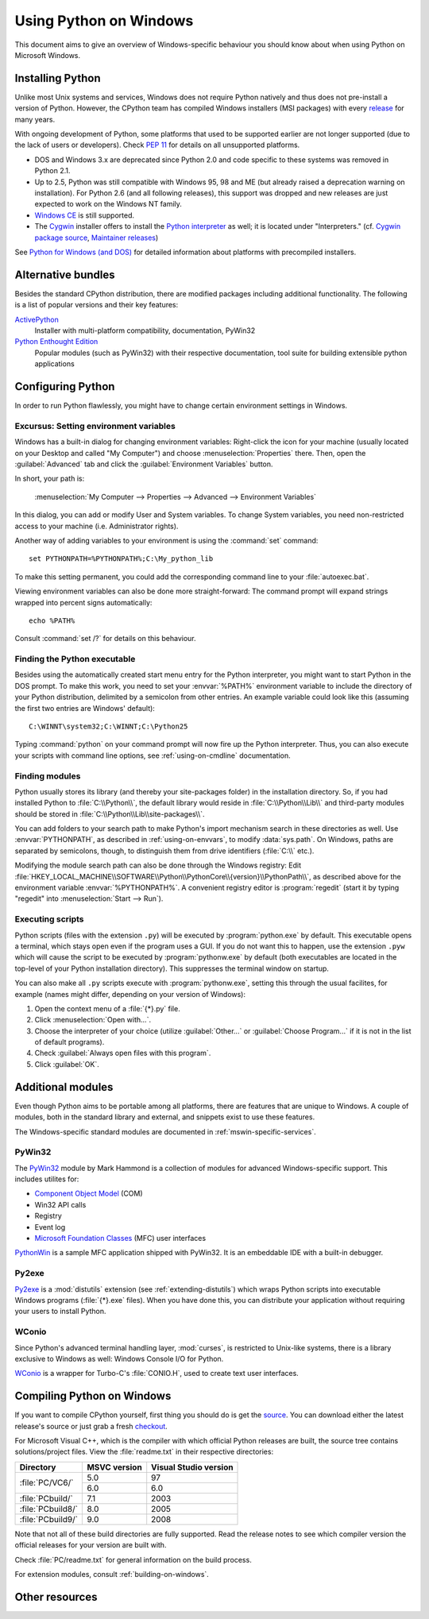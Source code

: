 .. highlightlang:: none

.. _using-on-windows:

*************************
 Using Python on Windows
*************************

.. sectionauthor:: Robert Lehmann <lehmannro@gmail.com>

This document aims to give an overview of Windows-specific behaviour you should
know about when using Python on Microsoft Windows.


Installing Python
=================

Unlike most Unix systems and services, Windows does not require Python natively
and thus does not pre-install a version of Python.  However, the CPython team
has compiled Windows installers (MSI packages) with every `release
<http://www.python.org/download/releases/>`_ for many years.

With ongoing development of Python, some platforms that used to be supported
earlier are not longer supported (due to the lack of users or developers).
Check :pep:`11` for details on all unsupported platforms.

* DOS and Windows 3.x are deprecated since Python 2.0 and code specific to these
  systems was removed in Python 2.1.
* Up to 2.5, Python was still compatible with Windows 95, 98 and ME (but already
  raised a deprecation warning on installation).  For Python 2.6 (and all
  following releases), this support was dropped and new releases are just
  expected to work on the Windows NT family.
* `Windows CE <http://pythonce.sourceforge.net/>`_ is still supported.
* The `Cygwin <http://cygwin.com/>`_ installer offers to install the `Python
  interpreter <http://cygwin.com/packages/python>`_ as well; it is located under
  "Interpreters." (cf. `Cygwin package source
  <ftp://ftp.uni-erlangen.de/pub/pc/gnuwin32/cygwin/mirrors/cygnus/
  release/python>`_, `Maintainer releases
  <http://www.tishler.net/jason/software/python/>`_)

See `Python for Windows (and DOS) <http://www.python.org/download/windows/>`_
for detailed information about platforms with precompiled installers.

.. seealso::

   `Python on XP <http://www.richarddooling.com/index.php/2006/03/14/python-on-xp-7-minutes-to-hello-world/>`_
      "7 Minutes to "Hello World!""
      by Richard Dooling, 2006

   `Installing on Windows <http://diveintopython.org/installing_python/windows.html>`_
      in "`Dive into Python: Python from novice to pro
      <http://diveintopython.org/index.html>`_"
      by Mark Pilgrim, 2004,
      ISBN 1-59059-356-1

   `For Windows users <http://swaroopch.com/text/Byte_of_Python:Installing_Python#For_Windows_users>`_
      in "Installing Python"
      in "`A Byte of Python <http://www.byteofpython.info>`_"
      by Swaroop C H, 2003


Alternative bundles
===================

Besides the standard CPython distribution, there are modified packages including
additional functionality.  The following is a list of popular versions and their
key features:

`ActivePython <http://www.activestate.com/Products/activepython/>`_
    Installer with multi-platform compatibility, documentation, PyWin32

`Python Enthought Edition <http://code.enthought.com/enthon/>`_
    Popular modules (such as PyWin32) with their respective documentation, tool
    suite for building extensible python applications



Configuring Python
==================

In order to run Python flawlessly, you might have to change certain environment
settings in Windows.


Excursus: Setting environment variables
---------------------------------------

Windows has a built-in dialog for changing environment variables: Right-click
the icon for your machine (usually located on your Desktop and called "My
Computer") and choose :menuselection:`Properties` there.  Then, open the
:guilabel:`Advanced` tab and click the :guilabel:`Environment Variables` button.

In short, your path is:

    :menuselection:`My Computer
    --> Properties
    --> Advanced
    --> Environment Variables`

In this dialog, you can add or modify User and System variables. To change
System variables, you need non-restricted access to your machine
(i.e. Administrator rights).

Another way of adding variables to your environment is using the :command:`set`
command::

    set PYTHONPATH=%PYTHONPATH%;C:\My_python_lib

To make this setting permanent, you could add the corresponding command line to
your :file:`autoexec.bat`.

Viewing environment variables can also be done more straight-forward: The
command prompt will expand strings wrapped into percent signs automatically::

    echo %PATH%

Consult :command:`set /?` for details on this behaviour.

.. seealso::

   http://support.microsoft.com/kb/100843
      Environment variables in Windows NT

   http://support.microsoft.com/kb/310519
      How To Manage Environment Variables in Windows XP


Finding the Python executable
-----------------------------

Besides using the automatically created start menu entry for the Python
interpreter, you might want to start Python in the DOS prompt.  To make this
work, you need to set your :envvar:`%PATH%` environment variable to include the
directory of your Python distribution, delimited by a semicolon from other
entries.  An example variable could look like this (assuming the first two
entries are Windows' default)::

    C:\WINNT\system32;C:\WINNT;C:\Python25

Typing :command:`python` on your command prompt will now fire up the Python
interpreter.  Thus, you can also execute your scripts with command line options,
see :ref:`using-on-cmdline` documentation.


Finding modules
---------------

Python usually stores its library (and thereby your site-packages folder) in the
installation directory.  So, if you had installed Python to
:file:`C:\\Python\\`, the default library would reside in
:file:`C:\\Python\\Lib\\` and third-party modules should be stored in
:file:`C:\\Python\\Lib\\site-packages\\`.

.. % `` this fixes syntax highlighting errors in some editors
   due to the \\ hackery

You can add folders to your search path to make Python's import mechanism search
in these directories as well.  Use :envvar:`PYTHONPATH`, as described in
:ref:`using-on-envvars`, to modify :data:`sys.path`.  On Windows, paths are
separated by semicolons, though, to distinguish them from drive identifiers
(:file:`C:\\` etc.).

.. % ``

Modifying the module search path can also be done through the Windows registry:
Edit
:file:`HKEY_LOCAL_MACHINE\\SOFTWARE\\Python\\PythonCore\\{version}\\PythonPath\\`,
as described above for the environment variable :envvar:`%PYTHONPATH%`.  A
convenient registry editor is :program:`regedit` (start it by typing "regedit"
into :menuselection:`Start --> Run`).


Executing scripts
-----------------

Python scripts (files with the extension ``.py``) will be executed by
:program:`python.exe` by default.  This executable opens a terminal, which stays
open even if the program uses a GUI.  If you do not want this to happen, use the
extension ``.pyw`` which will cause the script to be executed by
:program:`pythonw.exe` by default (both executables are located in the top-level
of your Python installation directory).  This suppresses the terminal window on
startup.

You can also make all ``.py`` scripts execute with :program:`pythonw.exe`,
setting this through the usual facilites, for example (names might differ,
depending on your version of Windows):

#. Open the context menu of a :file:`{*}.py` file.
#. Click :menuselection:`Open with...`.
#. Choose the interpreter of your choice (utilize :guilabel:`Other...` or
   :guilabel:`Choose Program...` if it is not in the list of default programs).
#. Check :guilabel:`Always open files with this program`.
#. Click :guilabel:`OK`.



Additional modules
==================

Even though Python aims to be portable among all platforms, there are features
that are unique to Windows.  A couple of modules, both in the standard library
and external, and snippets exist to use these features.

The Windows-specific standard modules are documented in
:ref:`mswin-specific-services`.


PyWin32
-------

The `PyWin32 <http://python.net/crew/mhammond/win32/>`_ module by Mark Hammond
is a collection of modules for advanced Windows-specific support.  This includes
utilites for:

* `Component Object Model <http://www.microsoft.com/com/>`_ (COM)
* Win32 API calls
* Registry
* Event log
* `Microsoft Foundation Classes <http://msdn.microsoft.com/library/
  en-us/vclib/html/_mfc_Class_Library_Reference_Introduction.asp>`_ (MFC)
  user interfaces

`PythonWin <http://web.archive.org/web/20060524042422/
http://www.python.org/windows/pythonwin/>`_ is a sample MFC application
shipped with PyWin32.  It is an embeddable IDE with a built-in debugger.

.. seealso::

   `Win32 How Do I...? <http://timgolden.me.uk/python/win32_how_do_i.html>`_
      by Tim Golden

   `Python and COM <http://www.boddie.org.uk/python/COM.html>`_
      by David and Paul Boddie


Py2exe
------

`Py2exe <http://www.py2exe.org/>`_ is a :mod:`distutils` extension (see
:ref:`extending-distutils`) which wraps Python scripts into executable Windows
programs (:file:`{*}.exe` files).  When you have done this, you can distribute
your application without requiring your users to install Python.


WConio
------

Since Python's advanced terminal handling layer, :mod:`curses`, is restricted to
Unix-like systems, there is a library exclusive to Windows as well: Windows
Console I/O for Python.

`WConio <http://newcenturycomputers.net/projects/wconio.html>`_ is a wrapper for
Turbo-C's :file:`CONIO.H`, used to create text user interfaces.



Compiling Python on Windows
===========================

If you want to compile CPython yourself, first thing you should do is get the
`source <http://python.org/download/source/>`_. You can download either the
latest release's source or just grab a fresh `checkout
<http://www.python.org/dev/faq/
#how-do-i-get-a-checkout-of-the-repository-read-only-and-read-write>`_.

For Microsoft Visual C++, which is the compiler with which official Python
releases are built, the source tree contains solutions/project files.  View the
:file:`readme.txt` in their respective directories:

+--------------------+--------------+-----------------------+
| Directory          | MSVC version | Visual Studio version |
+====================+==============+=======================+
| :file:`PC/VC6/`    | 5.0          | 97                    |
|                    +--------------+-----------------------+
|                    | 6.0          | 6.0                   |
+--------------------+--------------+-----------------------+
| :file:`PCbuild/`   | 7.1          | 2003                  |
+--------------------+--------------+-----------------------+
| :file:`PCbuild8/`  | 8.0          | 2005                  |
+--------------------+--------------+-----------------------+
| :file:`PCbuild9/`  | 9.0          | 2008                  |
+--------------------+--------------+-----------------------+

Note that not all of these build directories are fully supported.  Read the
release notes to see which compiler version the official releases for your
version are built with.

Check :file:`PC/readme.txt` for general information on the build process.


For extension modules, consult :ref:`building-on-windows`.

.. seealso::

   `Python + Windows + distutils + SWIG + gcc MinGW <http://sebsauvage.net/python/mingw.html>`_
      or "Creating Python extensions in C/C++ with SWIG and compiling them with
      MinGW gcc under Windows" or "Installing Python extension with distutils
      and without Microsoft Visual C++" by Sébastien Sauvage, 2003

   `MingW -- Python extensions <http://www.mingw.org/MinGWiki/index.php/Python%20extensions>`_
      by Trent Apted et al, 2007


Other resources
===============

.. seealso::

   `Python Programming On Win32 <http://www.oreilly.com/catalog/pythonwin32/>`_
      "Help for Windows Programmers"
      by Mark Hammond and Andy Robinson, O'Reilly Media, 2000,
      ISBN 1-56592-621-8

   `A Python for Windows Tutorial <http://www.imladris.com/Scripts/PythonForWindows.html>`_
      by Amanda Birmingham, 2004

